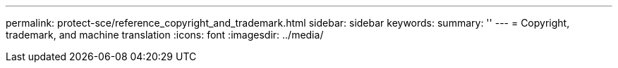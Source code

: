 ---
permalink: protect-sce/reference_copyright_and_trademark.html
sidebar: sidebar
keywords: 
summary: ''
---
= Copyright, trademark, and machine translation
:icons: font
:imagesdir: ../media/
